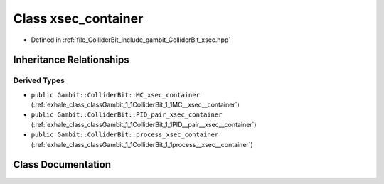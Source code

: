 .. _exhale_class_classGambit_1_1ColliderBit_1_1xsec__container:

Class xsec_container
====================

- Defined in :ref:`file_ColliderBit_include_gambit_ColliderBit_xsec.hpp`


Inheritance Relationships
-------------------------

Derived Types
*************

- ``public Gambit::ColliderBit::MC_xsec_container`` (:ref:`exhale_class_classGambit_1_1ColliderBit_1_1MC__xsec__container`)
- ``public Gambit::ColliderBit::PID_pair_xsec_container`` (:ref:`exhale_class_classGambit_1_1ColliderBit_1_1PID__pair__xsec__container`)
- ``public Gambit::ColliderBit::process_xsec_container`` (:ref:`exhale_class_classGambit_1_1ColliderBit_1_1process__xsec__container`)


Class Documentation
-------------------


.. doxygenclass:: Gambit::ColliderBit::xsec_container
   :project: GAMBIT
   :members:
   :protected-members:
   :undoc-members: